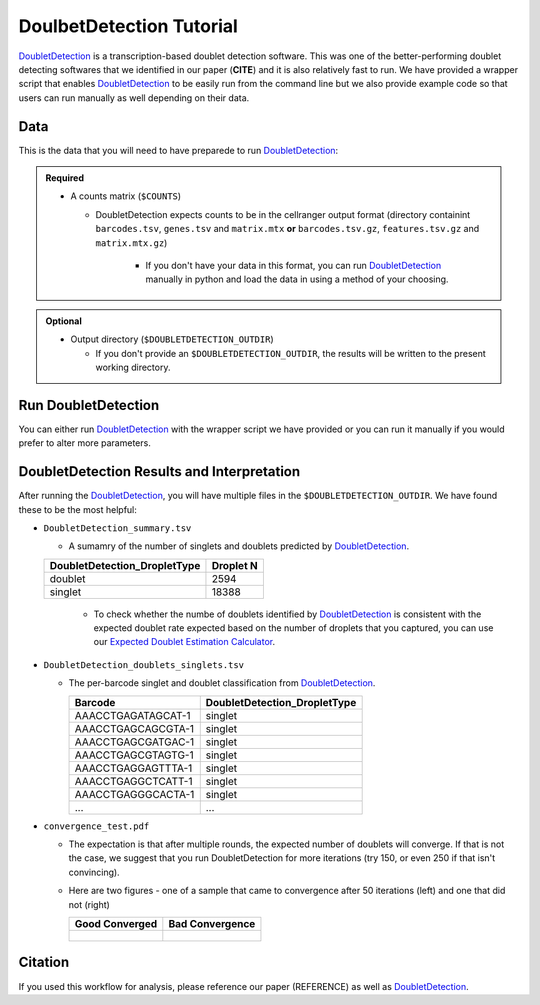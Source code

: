 .. _DoubletDetection-docs:

DoulbetDetection Tutorial
===========================

.. _DoubletDetection: https://github.com/JonathanShor/DoubletDetection

DoubletDetection_ is a transcription-based doublet detection software.
This was one of the better-performing doublet detecting softwares that we identified in our paper (**CITE**) and it is also relatively fast to run.
We have provided a wrapper script that enables DoubletDetection_ to be easily run from the command line but we also provide example code so that users can run manually as well depending on their data.



Data
----
This is the data that you will need to have preparede to run DoubletDetection_:

.. admonition:: Required
  :class: important

  - A counts matrix (``$COUNTS``)
  
    - DoubletDetection expects counts to be in the cellranger output format (directory containint ``barcodes.tsv``, ``genes.tsv`` and ``matrix.mtx`` **or** ``barcodes.tsv.gz``, ``features.tsv.gz`` and ``matrix.mtx.gz``)

	  - If you don't have your data in this format, you can run DoubletDetection_ manually in python and load the data in using a method of your choosing.

.. admonition:: Optional

  - Output directory (``$DOUBLETDETECTION_OUTDIR``)

    - If you don't provide an ``$DOUBLETDETECTION_OUTDIR``, the results will be written to the present working directory.


Run DoubletDetection
---------------------
You can either run DoubletDetection_ with the wrapper script we have provided or you can run it manually if you would prefer to alter more parameters.

.. tabs::

  .. tab:: With Wrapper Script

    .. code-block:: bash

      singularity exec Demuxafy.sif python DoubletDetection.py

	  To see all the parameters that this wrapper script will accept, run:

	  ..code-block:: bash

      python DoubletDetection.py -h


      usage: DoubletDetection.py [-h] -m COUNTS_MATRIX [-b BARCODES] [-o OUTDIR]
                                [-i N_ITERATIONS] [-p PHENOGRAPH]
                                [-s STANDARD_SCALING] [-t P_THRESH]
                                [-v VOTER_THRESH]

      wrapper for DoubletDetection for doublet detection from transcriptomic data.

      optional arguments:
        -h, --help            show this help message and exit
        -m COUNTS_MATRIX, --counts_matrix COUNTS_MATRIX
                              cell ranger counts matrix.mtx
        -b BARCODES, --barcodes BARCODES
                              File containing droplet barcodes. Use barcodes from
                              provided 10x dir by default.
        -o OUTDIR, --outdir OUTDIR
                              The output directory; default is current working
                              directory
        -i N_ITERATIONS, --n_iterations N_ITERATIONS
                              Number of iterations to use; default is 50
        -p PHENOGRAPH, --phenograph PHENOGRAPH
                              Whether to use phenograph (True) or not (False);
                              default is False
        -s STANDARD_SCALING, --standard_scaling STANDARD_SCALING
                              Whether to use standard scaling of normalized count
                              matrix prior to PCA (True) or not (False); default is
                              True
        -t P_THRESH, --p_thresh P_THRESH
                              P-value threshold for doublet calling; default is
                              1e-16
        -v VOTER_THRESH, --voter_thresh VOTER_THRESH
                              Voter threshold for doublet calling; default is 0.5


  .. tab:: Run in python

    To run DoubletDetection_ manually, first start python from the singularity image (all the required software have been provided in the image)

    .. code-block:: bash

      singularity exec Demuxafy.sif python

    Now, python will open in your terminal and you can run the DoubletDetection_ code. 
    Here is an example:

    .. code-block:: python

      import os
      import numpy as np
      import doubletdetection
      import tarfile
      import matplotlib
      matplotlib.use('PDF')
      import matplotlib.pyplot as plt
      import sys
      import pandas as pd

      # Load read10x function from mods directory

      mods_path = "/opt/Demultiplexing_Doublet_Detecting_Docs/mods" ## custom script for loading 10x data in python
      sys.path.append(mods_path)
      import read10x

      ### Set up parameters and variables ###
      counts_matrix = "/path/to/counts/matrix.mtx"
      outdir = "/path/to/doublet/detection/outdir"


      os.mkdirs(outdir)


      ### Read in data ###
      raw_counts = read10x.import_cellranger_mtx(counts_matrix)

      if barcodes is None:
          if os.path.exists(os.path.join(tenX, "/barcodes.tsv.gz")):
              barcodes_df = read10x.read_barcodes(os.path.join(tenX ,"/barcodes.tsv.gz"))
          elif os.path.exists(os.path.join(tenX, "/barcodes.tsv")):
              barcodes_df = read10x.read_barcodes(os.path.join(tenX ,"/barcodes.tsv"))
          else:
              print("No barcode file in provided counts matrix directory")
      else:
          barcodes_df = read10x.read_barcodes("/path/to/counts/barcodes.tsv")

      print('Counts matrix shape: {} rows, {} columns'.format(raw_counts.shape[0], raw_counts.shape[1]))

      # Remove columns with all 0s
      zero_genes = (np.sum(raw_counts, axis=0) == 0).A.ravel()
      raw_counts = raw_counts[:, ~zero_genes]
      print('Counts matrix shape after removing unexpressed genes: {} rows, {} columns'.format(raw_counts.shape[0], raw_counts.shape[1]))

      clf = doubletdetection.BoostClassifier(n_iters=50, use_phenograph=pheno, standard_scaling=standard_scaling, verbose = True)
      doublets = clf.fit(raw_counts).predict(p_thresh=1e-16, voter_thresh=50)

      results = pd.Series(doublets, name="DoubletDetection_DropletType")
      dataframe = pd.concat([barcodes_df, results], axis=1)
      dataframe.DoubletDetection_DropletType = dataframe.DoubletDetection_DropletType.replace(1.0, "doublet")
      dataframe.DoubletDetection_DropletType = dataframe.DoubletDetection_DropletType.replace(0.0, "singlet")

      dataframe.to_csv(os.path.join(outdir,'DoubletDetection_doublets_singlets.tsv'), sep = "\t", index = False)


      ### Figures ###
      doubletdetection.plot.convergence(clf, save=os.path.join(outdir,'convergence_test.pdf'), show=False, p_thresh=1e-16, voter_thresh=0.5)

      f3 = doubletdetection.plot.threshold(clf, save=os.path.join(outdir,'threshold_test.pdf'), show=False, p_step=6)


      ### Make summary of singlets and doublets and write to file ###
      summary = pd.DataFrame(dataframe.DoubletDetection_DropletType.value_counts())
      summary.index.name = 'Classification'
      summary.reset_index(inplace=True)
      summary = summary.rename({'DoubletDetection_DropletType': 'Droplet N'}, axis=1)

      summary.to_csv(os.path.join(outdir,'DoubletDetection_summary.tsv'), sep = "\t", index = False)




DoubletDetection Results and Interpretation
-------------------------------------------
After running the DoubletDetection_, you will have multiple files in the ``$DOUBLETDETECTION_OUTDIR``.
We have found these to be the most helpful:

- ``DoubletDetection_summary.tsv``

  - A sumamry of the number of singlets and doublets predicted by DoubletDetection_.

  +------------------------------+-----------+
  | DoubletDetection_DropletType | Droplet N |
  +==============================+===========+
  | doublet                      | 2594      |
  +------------------------------+-----------+
  | singlet                      | 18388     |
  +------------------------------+-----------+

    - To check whether the numbe of doublets identified by DoubletDetection_ is consistent with the expected doublet rate expected based on the number of droplets that you captured, you can use our `Expected Doublet Estimation Calculator <test.html>`__.

- ``DoubletDetection_doublets_singlets.tsv``

  - The per-barcode singlet and doublet classification from DoubletDetection_.

    +------------------------+-----------------------------+
    | Barcode                | DoubletDetection_DropletType|
    +========================+=============================+
    | AAACCTGAGATAGCAT-1     | singlet                     |
    +------------------------+-----------------------------+
    | AAACCTGAGCAGCGTA-1     | singlet                     |
    +------------------------+-----------------------------+
    | AAACCTGAGCGATGAC-1     | singlet                     |
    +------------------------+-----------------------------+
    | AAACCTGAGCGTAGTG-1     | singlet                     |
    +------------------------+-----------------------------+
    | AAACCTGAGGAGTTTA-1     | singlet                     |
    +------------------------+-----------------------------+
    | AAACCTGAGGCTCATT-1     | singlet                     |
    +------------------------+-----------------------------+
    | AAACCTGAGGGCACTA-1     | singlet                     |
    +------------------------+-----------------------------+
    | ...                    | ...                         |
    +------------------------+-----------------------------+

- ``convergence_test.pdf``

  - The expectation is that after multiple rounds, the expected number of doublets will converge. If that is not the case, we suggest that you run DoubletDetection for more iterations (try 150, or even 250 if that isn't convincing).

  - Here are two figures - one of a sample that came to convergence after 50 iterations (left) and one that did not (right)

    +--------------------------------------------------------------------------------------------------------------------+------------------------------------------------------------------------------------------------------------------+
    | Good Converged                                                                                                     | Bad Convergence                                                                                                  |
    +====================================================================================================================+==================================================================================================================+
    | .. figure:: https://user-images.githubusercontent.com/44268007/104434976-ccf8fa80-55db-11eb-9f30-00f71e4592d4.png  | .. figure:: https://user-images.githubusercontent.com/44268007/95423527-f545dd00-098c-11eb-8a48-1ca6bb507151.png |
    +--------------------------------------------------------------------------------------------------------------------+------------------------------------------------------------------------------------------------------------------+




Citation
--------
If you used this workflow for analysis, please reference our paper (REFERENCE) as well as `DoubletDetection <https://zenodo.org/record/4359992>`__.